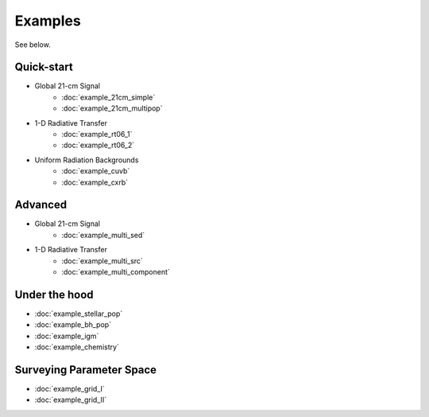 Examples
========
See below.

Quick-start
------------
    
* Global 21-cm Signal
    * :doc:`example_21cm_simple`
    * :doc:`example_21cm_multipop`
    
* 1-D Radiative Transfer    
    * :doc:`example_rt06_1`
    * :doc:`example_rt06_2`
    
* Uniform Radiation Backgrounds
    * :doc:`example_cuvb`
    * :doc:`example_cxrb`

Advanced
--------

* Global 21-cm Signal
    * :doc:`example_multi_sed`

* 1-D Radiative Transfer    
    * :doc:`example_multi_src`
    * :doc:`example_multi_component`

Under the hood
--------------
* :doc:`example_stellar_pop`
* :doc:`example_bh_pop` 
* :doc:`example_igm`
* :doc:`example_chemistry`
 
Surveying Parameter Space
-------------------------
* :doc:`example_grid_I`
* :doc:`example_grid_II`

  
